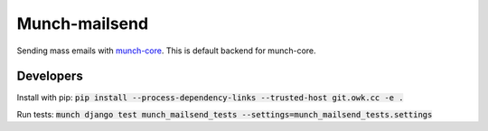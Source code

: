Munch-mailsend
==============

Sending mass emails with `munch-core <https://github.com/crunchmail/munch-core>`_.
This is default backend for munch-core.

Developers
----------

Install with pip: :code:`pip install --process-dependency-links --trusted-host git.owk.cc -e .`

Run tests: :code:`munch django test munch_mailsend_tests --settings=munch_mailsend_tests.settings`


